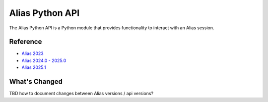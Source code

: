 Alias Python API
####################################################

The Alias Python API is a Python module that provides functionality to interact with an Alias session.


Reference
----------

* `Alias 2023 <_static/alias_api/2023.1.1/index.html>`_
* `Alias 2024.0 - 2025.0 <_static/alias_api/2024.0/index.html>`_
* `Alias 2025.1 <_static/alias_api/2025.1/index.html>`_


What's Changed
----------------

TBD how to document changes between Alias versions / api versions?